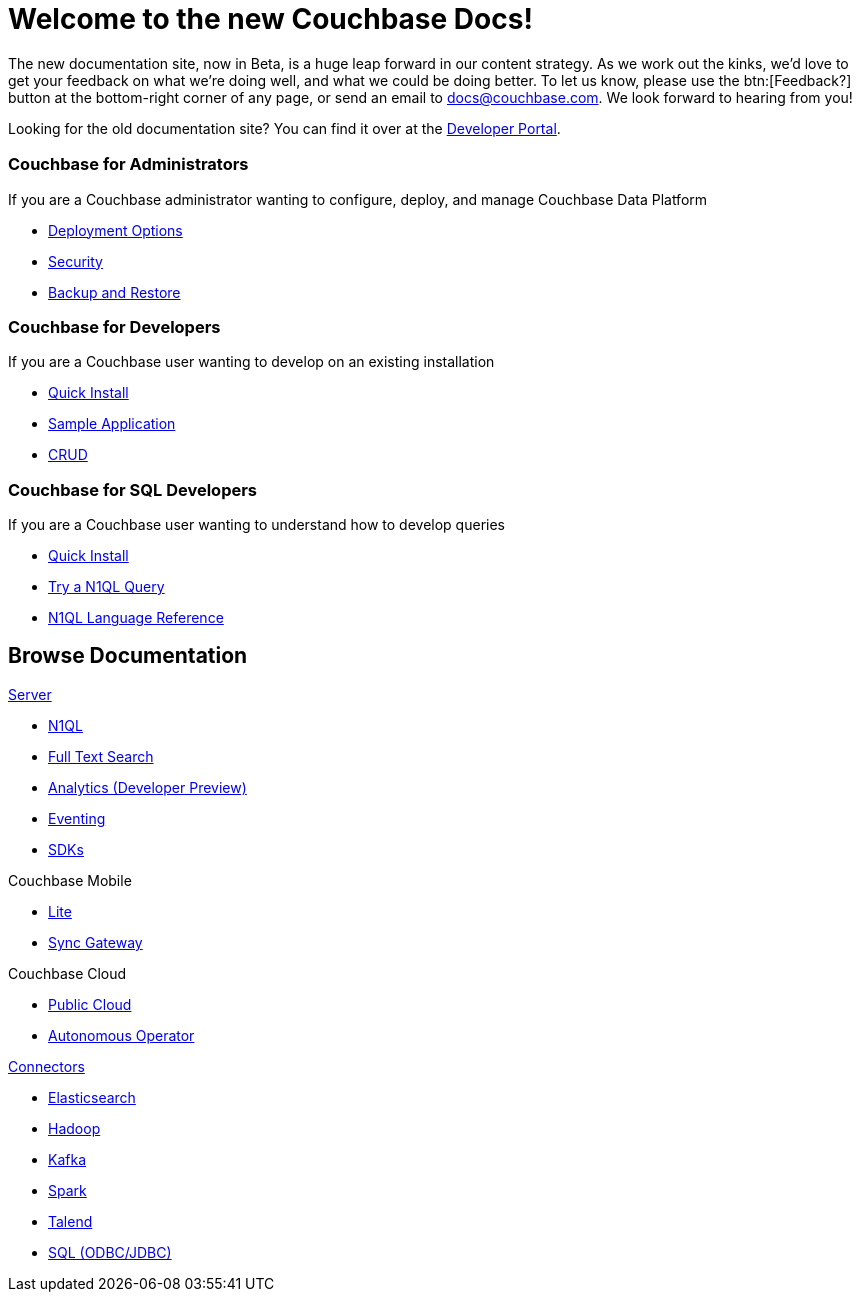 = Welcome to the new Couchbase Docs!
:page-layout: home
:!sectids:

The new documentation site, now in Beta, is a huge leap forward in our content strategy.
As we work out the kinks, we'd love to get your feedback on what we're doing well, and what we could be doing better.
To let us know, please use the btn:[Feedback?] button at the bottom-right corner of any page, or send an email to docs@couchbase.com.
We look forward to hearing from you!

[.hint]
Looking for the old documentation site?
You can find it over at the https://developer.couchbase.com[Developer Portal].

[.cards.personas.conceal-title]
== {empty}

[.card]
=== Couchbase for Administrators

If you are a Couchbase administrator wanting to configure, deploy, and manage Couchbase Data Platform

* xref:server:install:get-started.adoc[Deployment Options]
* xref:server:security:security-intro.adoc[Security]
* xref:server:backup-restore:backup-restore.adoc[Backup and Restore]

[.card]
=== Couchbase for Developers

If you are a Couchbase user wanting to develop on an existing installation

* xref:java-sdk::start-using-sdk.adoc[Quick Install]
* xref:java-sdk::common/sample-application.adoc[Sample Application]
* xref:java-sdk::common/core-operations.adoc[CRUD]

[.card]
=== Couchbase for SQL Developers

If you are a Couchbase user wanting to understand how to develop queries

* xref:server:getting-started:do-a-quick-install.adoc[Quick Install]
* xref:server:getting-started:try-a-query.adoc[Try a N1QL Query]
* xref:server:n1ql:n1ql-language-reference/index.adoc[N1QL Language Reference]

[.tiles.browse]
== Browse Documentation

[.tile]
.xref:server:introduction:intro.adoc[Server]
* xref:server:n1ql:n1ql-language-reference/index.adoc[N1QL]
* xref:server:fts:full-text-intro.adoc[Full Text Search]
* xref:server:analytics:introduction.adoc[Analytics (Developer Preview)]
* xref:server:eventing:eventing-overview.adoc[Eventing]
* xref:server:sdk:overview.adoc[SDKs]

[.tile]
.Couchbase Mobile
ifdef::site-stage-production[]
* https://developer.couchbase.com/documentation/mobile/current/couchbase-lite/index.html[Lite]
* https://developer.couchbase.com/documentation/mobile/current/guides/sync-gateway/index.html[Sync Gateway]
endif::[]
ifndef::site-stage-production[]
* xref:couchbase-lite::index.adoc[Lite]
* xref:sync-gateway::index.adoc[Sync Gateway]
endif::[]

[.tile]
.Couchbase Cloud
* https://info.couchbase.com/rs/302-GJY-034/images/10min_to_Cloud_vF.pdf[Public Cloud]
* xref:operator::overview.adoc[Autonomous Operator]

[.tile]
.xref:server:connectors:intro.adoc[Connectors]
* xref:elasticsearch-connector::index.adoc[Elasticsearch]
* xref:server:connectors:hadoop-1.2/hadoop.adoc[Hadoop]
* xref:kafka-connector::index.adoc[Kafka]
* xref:spark-connector::index.adoc[Spark]
* xref:server:connectors:talend/talend.adoc[Talend]
* xref:server:connectors:odbc-jdbc-drivers.adoc[SQL (ODBC/JDBC)]
